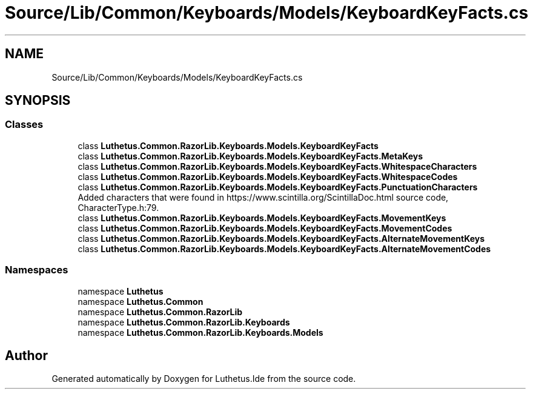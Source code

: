 .TH "Source/Lib/Common/Keyboards/Models/KeyboardKeyFacts.cs" 3 "Version 1.0.0" "Luthetus.Ide" \" -*- nroff -*-
.ad l
.nh
.SH NAME
Source/Lib/Common/Keyboards/Models/KeyboardKeyFacts.cs
.SH SYNOPSIS
.br
.PP
.SS "Classes"

.in +1c
.ti -1c
.RI "class \fBLuthetus\&.Common\&.RazorLib\&.Keyboards\&.Models\&.KeyboardKeyFacts\fP"
.br
.ti -1c
.RI "class \fBLuthetus\&.Common\&.RazorLib\&.Keyboards\&.Models\&.KeyboardKeyFacts\&.MetaKeys\fP"
.br
.ti -1c
.RI "class \fBLuthetus\&.Common\&.RazorLib\&.Keyboards\&.Models\&.KeyboardKeyFacts\&.WhitespaceCharacters\fP"
.br
.ti -1c
.RI "class \fBLuthetus\&.Common\&.RazorLib\&.Keyboards\&.Models\&.KeyboardKeyFacts\&.WhitespaceCodes\fP"
.br
.ti -1c
.RI "class \fBLuthetus\&.Common\&.RazorLib\&.Keyboards\&.Models\&.KeyboardKeyFacts\&.PunctuationCharacters\fP"
.br
.RI "Added characters that were found in https://www.scintilla.org/ScintillaDoc.html source code, CharacterType\&.h:79\&. "
.ti -1c
.RI "class \fBLuthetus\&.Common\&.RazorLib\&.Keyboards\&.Models\&.KeyboardKeyFacts\&.MovementKeys\fP"
.br
.ti -1c
.RI "class \fBLuthetus\&.Common\&.RazorLib\&.Keyboards\&.Models\&.KeyboardKeyFacts\&.MovementCodes\fP"
.br
.ti -1c
.RI "class \fBLuthetus\&.Common\&.RazorLib\&.Keyboards\&.Models\&.KeyboardKeyFacts\&.AlternateMovementKeys\fP"
.br
.ti -1c
.RI "class \fBLuthetus\&.Common\&.RazorLib\&.Keyboards\&.Models\&.KeyboardKeyFacts\&.AlternateMovementCodes\fP"
.br
.in -1c
.SS "Namespaces"

.in +1c
.ti -1c
.RI "namespace \fBLuthetus\fP"
.br
.ti -1c
.RI "namespace \fBLuthetus\&.Common\fP"
.br
.ti -1c
.RI "namespace \fBLuthetus\&.Common\&.RazorLib\fP"
.br
.ti -1c
.RI "namespace \fBLuthetus\&.Common\&.RazorLib\&.Keyboards\fP"
.br
.ti -1c
.RI "namespace \fBLuthetus\&.Common\&.RazorLib\&.Keyboards\&.Models\fP"
.br
.in -1c
.SH "Author"
.PP 
Generated automatically by Doxygen for Luthetus\&.Ide from the source code\&.
